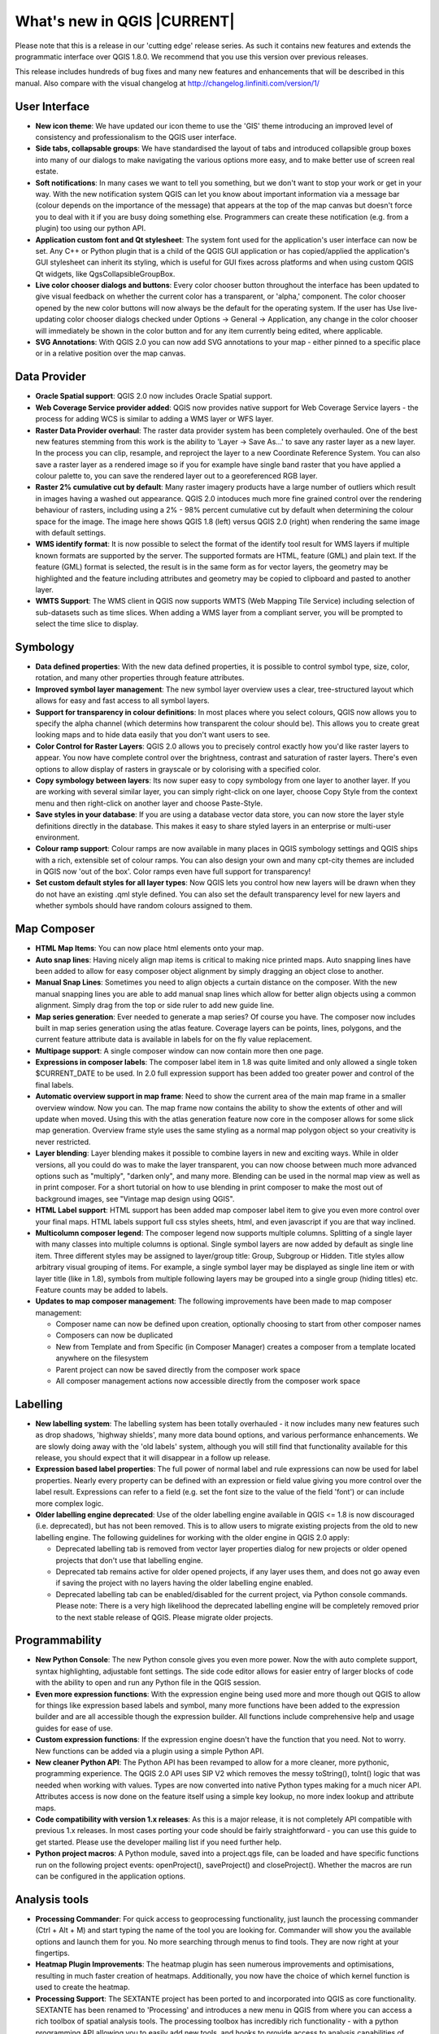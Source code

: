 .. |updatedisclaimer|

****************************
What's new in QGIS |CURRENT|
****************************

Please note that this is a release in our 'cutting edge' release series. As such
it contains new features and extends the programmatic interface over QGIS 1.8.0. 
We recommend that you use this version over previous releases.

This release includes hundreds of bug fixes and many new features and enhancements
that will be described in this manual. Also compare with the visual changelog at 
http://changelog.linfiniti.com/version/1/

User Interface
--------------

* **New icon theme**: We have updated our icon theme to use the 'GIS' theme introducing an improved level of consistency and professionalism to the QGIS user interface.
* **Side tabs, collapsable groups**: We have standardised the layout of tabs and introduced collapsible group boxes into many of our dialogs to make navigating the various options more easy, and to make better use of screen real estate.
* **Soft notifications**: In many cases we want to tell you something, but we don't want to stop your work or get in your way. With the new notification system QGIS can let you know about important information via a message bar (colour depends on the importance of the message) that appears at the top of the map canvas but doesn't force you to deal with it if you are busy doing something else. Programmers can create these notification (e.g. from a plugin) too using our python API.
* **Application custom font and Qt stylesheet**: The system font used for the application's user interface can now be set. Any C++ or Python plugin that is a child of the QGIS GUI application or has copied/applied the application's GUI stylesheet can inherit its styling, which is useful for GUI fixes across platforms and when using custom QGIS Qt widgets, like QgsCollapsibleGroupBox.
* **Live color chooser dialogs and buttons**: Every color chooser button throughout the interface has been updated to give visual feedback on whether the current color has a transparent, or 'alpha,' component. The color chooser opened by the new color buttons will now always be the default for the operating system. If the user has Use live-updating color chooser dialogs checked under Options -> General -> Application, any change in the color chooser will immediately be shown in the color button and for any item currently being edited, where applicable.
* **SVG Annotations**: With QGIS 2.0 you can now add SVG annotations to your map - either pinned to a specific place or in a relative position over the map canvas.

Data Provider
-------------

* **Oracle Spatial support**: QGIS 2.0 now includes Oracle Spatial support.
* **Web Coverage Service provider added**: QGIS now provides native support for Web Coverage Service layers - the process for adding WCS is similar to adding a WMS layer or WFS layer.
* **Raster Data Provider overhaul**: The raster data provider system has been completely overhauled. One of the best new features stemming from this work is the ability to 'Layer -> Save As...' to save any raster layer as a new layer. In the process you can clip, resample, and reproject the layer to a new Coordinate Reference System. You can also save a raster layer as a rendered image so if you for example have single band raster that you have applied a colour palette to, you can save the rendered layer out to a georeferenced RGB layer.
* **Raster 2% cumulative cut by default**: Many raster imagery products have a large number of outliers which result in images having a washed out appearance. QGIS 2.0 intoduces much more fine grained control over the rendering behaviour of rasters, including using a 2% - 98% percent cumulative cut by default when determining the colour space for the image. The image here shows QGIS 1.8 (left) versus QGIS 2.0 (right) when rendering the same image with default settings.
* **WMS identify format**: It is now possible to select the format of the identify tool result for WMS layers if multiple known formats are supported by the server. The supported formats are HTML, feature (GML) and plain text. If the feature (GML) format is selected, the result is in the same form as for vector layers, the geometry may be highlighted and the feature including attributes and geometry may be copied to clipboard and pasted to another layer.
* **WMTS Support**: The WMS client in QGIS now supports WMTS (Web Mapping Tile Service) including selection of sub-datasets such as time slices. When adding a WMS layer from a compliant server, you will be prompted to select the time slice to display.

Symbology
---------

* **Data defined properties**: With the new data defined properties, it is possible to control symbol type, size, color, rotation, and many other properties through feature attributes.
* **Improved symbol layer management**: The new symbol layer overview uses a clear, tree-structured layout which allows for easy and fast access to all symbol layers. 
* **Support for transparency in colour definitions**: In most places where you select colours, QGIS now allows you to specify the alpha channel (which determins how transparent the colour should be). This allows you to create great looking maps and to hide data easily that you don't want users to see.
* **Color Control for Raster Layers**: QGIS 2.0 allows you to precisely control exactly how you'd like raster layers to appear. You now have complete control over the brightness, contrast and saturation of raster layers. There's even options to allow display of rasters in grayscale or by colorising with a specified color.
* **Copy symbology between layers**: Its now super easy to copy symbology from one layer to another layer. If you are working with several similar layer, you can simply right-click on one layer, choose Copy Style from the context menu and then right-click on another layer and choose Paste-Style.
* **Save styles in your database**: If you are using a database vector data store, you can now store the layer style definitions directly in the database. This makes it easy to share styled layers in an enterprise or multi-user environment.
* **Colour ramp support**: Colour ramps are now available in many places in QGIS symbology settings and QGIS ships with a rich, extensible set of colour ramps. You can also design your own and many cpt-city themes are included in QGIS now 'out of the box'. Color ramps even have full support for transparency!
* **Set custom default styles for all layer types**: Now QGIS lets you control how new layers will be drawn when they do not have an existing .qml style defined. You can also set the default transparency level for new layers and whether symbols should have random colours assigned to them.

Map Composer
------------

* **HTML Map Items**: You can now place html elements onto your map.
* **Auto snap lines**: Having nicely align map items is critical to making nice printed maps. Auto snapping lines have been added to allow for easy composer object alignment by simply dragging an object close to another. 
* **Manual Snap Lines**: Sometimes you need to align objects a curtain distance on the composer. With the new manual snapping lines you are able to add manual snap lines which allow for better align objects using a common alignment. Simply drag from the top or side ruler to add new guide line. 
* **Map series generation**: Ever needed to generate a map series? Of course you have. The composer now includes built in map series generation using the atlas feature. Coverage layers can be points, lines, polygons, and the current feature attribute data is available in labels for on the fly value replacement.
* **Multipage support**: A single composer window can now contain more then one page.
* **Expressions in composer labels**: The composer label item in 1.8 was quite limited and only allowed a single token $CURRENT_DATE to be used. In 2.0 full expression support has been added too greater power and control of the final labels.
* **Automatic overview support in map frame**: Need to show the current area of the main map frame in a smaller overview window. Now you can. The map frame now contains the ability to show the extents of other and will update when moved. Using this with the atlas generation feature now core in the composer allows for some slick map generation. Overview frame style uses the same styling as a normal map polygon object so your creativity is never restricted.
* **Layer blending**: Layer blending makes it possible to combine layers in new and exciting ways. While in older versions, all you could do was to make the layer transparent, you can now choose between much more advanced options such as "multiply", "darken only", and many more. Blending can be used in the normal map view as well as in print composer. For a short tutorial on how to use blending in print composer to make the most out of background images, see "Vintage map design using QGIS".
* **HTML Label support**: HTML support has been added map composer label item to give you even more control over your final maps. HTML labels support full css styles sheets, html, and even javascript if you are that way inclined.
* **Multicolumn composer legend**: The composer legend now supports multiple columns. Splitting of a single layer with many classes into multiple columns is optional. Single symbol layers are now added by default as single line item. Three different styles may be assigned to layer/group title: Group, Subgroup or Hidden. Title styles allow arbitrary visual grouping of items. For example, a single symbol layer may be displayed as single line item or with layer title (like in 1.8), symbols from multiple following layers may be grouped into a single group (hiding titles) etc. Feature counts may be added to labels.
* **Updates to map composer management**: The following improvements have been made to map composer management:

  * Composer name can now be defined upon creation, optionally choosing to start from other composer names
  * Composers can now be duplicated
  * New from Template and from Specific (in Composer Manager) creates a composer from a template located anywhere on the filesystem
  * Parent project can now be saved directly from the composer work space
  * All composer management actions now accessible directly from the composer work space

Labelling
---------

* **New labelling system**: The labelling system has been totally overhauled - it now includes many new features such as drop shadows, 'highway shields', many more data bound options, and various performance enhancements. We are slowly doing away with the 'old labels' system, although you will still find that functionality available for this release, you should expect that it will disappear in a follow up release.
* **Expression based label properties**: The full power of normal label and rule expressions can now be used for label properties. Nearly every property can be defined with an expression or field value giving you more control over the label result. Expressions can refer to a field (e.g. set the font size to the value of the field 'font') or can include more complex logic.
* **Older labelling engine deprecated**: Use of the older labelling engine available in QGIS <= 1.8 is now discouraged (i.e. deprecated), but has not been removed. This is to allow users to migrate existing projects from the old to new labelling engine. The following guidelines for working with the older engine in QGIS 2.0 apply:

  * Deprecated labelling tab is removed from vector layer properties dialog for new projects or older opened projects that don't use that labelling engine.
  * Deprecated tab remains active for older opened projects, if any layer uses them, and does not go away even if saving the project with no layers having the older labelling engine enabled.
  * Deprecated labelling tab can be enabled/disabled for the current project, via Python console commands. Please note: There is a very high likelihood the deprecated labelling engine will be completely removed prior to the next stable release of QGIS. Please migrate older projects.

Programmability
---------------

* **New Python Console**: The new Python console gives you even more power. Now the with auto complete support, syntax highlighting, adjustable font settings. The side code editor allows for easier entry of larger blocks of code with the ability to open and run any Python file in the QGIS session.
* **Even more expression functions**: With the expression engine being used more and more though out QGIS to allow for things like expression based labels and symbol, many more functions have been added to the expression builder and are all accessible though the expression builder. All functions include comprehensive help and usage guides for ease of use.
* **Custom expression functions**: If the expression engine doesn't have the function that you need. Not to worry. New functions can be added via a plugin using a simple Python API.
* **New cleaner Python API**: The Python API has been revamped to allow for a more cleaner, more pythonic, programming experience. The QGIS 2.0 API uses SIP V2 which removes the messy toString(), toInt() logic that was needed when working with values. Types are now converted into native Python types making for a much nicer API. Attributes access is now done on the feature itself using a simple key lookup, no more index lookup and attribute maps.
* **Code compatibility with version 1.x releases**: As this is a major release, it is not completely API compatible with previous 1.x releases. In most cases porting your code should be fairly straightforward - you can use this guide to get started. Please use the developer mailing list if you need further help.
* **Python project macros**: A Python module, saved into a project.qgs file, can be loaded and have specific functions run on the following project events: openProject(), saveProject() and closeProject(). Whether the macros are run can be configured in the application options.

Analysis tools
--------------

* **Processing Commander**: For quick access to geoprocessing functionality, just launch the processing commander (Ctrl + Alt + M) and start typing the name of the tool you are looking for. Commander will show you the available options and launch them for you. No more searching through menus to find tools. They are now right at your fingertips.
* **Heatmap Plugin Improvements**: The heatmap plugin has seen numerous improvements and optimisations, resulting in much faster creation of heatmaps. Additionally, you now have the choice of which kernel function is used to create the heatmap.
* **Processing Support**: The SEXTANTE project has been ported to and incorporated into QGIS as core functionality. SEXTANTE has been renamed to 'Processing' and introduces a new menu in QGIS from where you can access a rich toolbox of spatial analysis tools. The processing toolbox has incredibly rich functionality - with a python programming API allowing you to easily add new tools, and hooks to provide access to analysis capabilities of many popular open source tools such as GRASS, OTB, SAGA etc.
* **Processing Modeller**: One of the great features of the new processing framework is the ability to combine the tools graphically. Using the Processing Modeller, you can build up complex analysis from a series of small single purpose modules. You can save these models and then use them as building blocks in even more complex models. Awesome power integrated right into QGIS and very easy to use!

Plugins
-------

* **Revamped plugin manager**: In QGIS 1.x managing plugins was somewhat confusing with two interfaces - one for managing already installed plugins and one for fetching python plugins from an only plugin repository. In QGIS 2.0 we introduce a new, unified, plugin manager which provides a one stop shop for downloading, enabling/disabling and generally managing you plugins. Oh, and the user interface is gorgeous too with side tabs and easy to recognise icons!
* **Application and Project Options**: Define default startup project and project templates. With QGIS 2.0 you can specify what QGIS should do when it starts: New Project (legacy behaviour, starts with a blank project), Most recent (when you start QGIS it will load the last project you worked on), Specific (always load a specific project when QGIS starts). You can use the project template directory to specify where your template projects should be stored. Any project that you store in that directory will be available for use as a template when invoking the Project --> New from template menu.
* **System environment variables**: Current system environment variables can now be viewed and many configured within the application Options dialog. Useful for platforms, such as Mac, where a GUI application does not necessarily inherit the user's shell environment. Also useful for setting/viewing environment variables for the external tool sets controlled by the processing toolbox, e.g. SAGA, GRASS; and, for turning on debugging output for specific sections of the source code.
* **User-defined zoom scales**: A listing of zoom scales can now be configured for the application and optionally overridden per project. The list will show up in the Scale popup combo box in the main window status bar, allowing for quick access to known scales for efficiently viewing and working with the current data sources. Defined scales can be exported to an XML file that can be imported into other projects or another QGIS application.

General
-------

* **Quantum GIS is now known only as 'QGIS'**: The 'Quantum' in 'Quantum GIS' never had any particular significance and the duality of referring to our project as both Quantum GIS and QGIS caused some confusion. We are streamlining our project and as part of that process we are officially dropping the use of the word Quantum - henceforth we will be known only as QGIS (spelled with all letters in upper case). We will be updating all our code and publicity material to reflect this.

Layer Legend
------------

* **Legend visual feedback and options**

  * Total count for features in layer, as well as per symbol
  * Vector layers in edit mode now have a red pencil to indicate uncommitted (unsaved) edits
  * Active layer is now underlined, to indicate it in multi-layer selections or when there is no selection
  * Clicking in non-list-item whitespace now clears the selection
  * Right-clicks are now treated as left-clicks prior to showing the contextual menu, allowing for one click instead of two
  * Groups and layers can optionally be in a bold font style
  * Raster layer generated preview icons can now be turned off, for projects where such rendering may be slow

* **Duplicate existing map layer**: Duplicate selected vector and raster layers in the map layer legend. Similar to importing the same data source again, as a separate layer, then copy/pasting style and symbology attributes.
* **Multi-layer toggle editing commands**: User can now select multiple layers in legend and, if any of those are vector layers in edit mode, choose to save, rollback, or cancel current uncommitted edits. User can also choose to apply those actions across all layers, regardless of selection.

Browser
-------

* **Improvements to in-app browser panel**:
  
  * Directories can be filtered by wildcard or regex expressions
  * New Project home (parent directory of current project)
  * View Properties of the selected directory in a dialog
  * Choose which directories to Fast scan
  * Choose to Add a directory directly to Favourites via filesystem browse dialog
  * New /Volumes on Mac (hidden directory for access to external drives)
  * New OWS group (collation of available map server connections)
  * Open a second browser (View -> Panels -> Browser (2)) for drag-n-drop interactions between browser panels
  * Icons now sorted by item group type (filesystem, databases, map servers)
  * Layer Properties now have better visual layout


